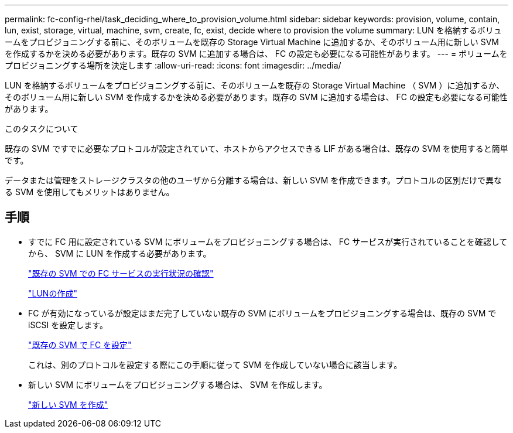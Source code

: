 ---
permalink: fc-config-rhel/task_deciding_where_to_provision_volume.html 
sidebar: sidebar 
keywords: provision, volume, contain, lun, exist, storage, virtual, machine, svm, create, fc, exist, decide where to provision the volume 
summary: LUN を格納するボリュームをプロビジョニングする前に、そのボリュームを既存の Storage Virtual Machine に追加するか、そのボリューム用に新しい SVM を作成するかを決める必要があります。既存の SVM に追加する場合は、 FC の設定も必要になる可能性があります。 
---
= ボリュームをプロビジョニングする場所を決定します
:allow-uri-read: 
:icons: font
:imagesdir: ../media/


[role="lead"]
LUN を格納するボリュームをプロビジョニングする前に、そのボリュームを既存の Storage Virtual Machine （ SVM ）に追加するか、そのボリューム用に新しい SVM を作成するかを決める必要があります。既存の SVM に追加する場合は、 FC の設定も必要になる可能性があります。

.このタスクについて
既存の SVM ですでに必要なプロトコルが設定されていて、ホストからアクセスできる LIF がある場合は、既存の SVM を使用すると簡単です。

データまたは管理をストレージクラスタの他のユーザから分離する場合は、新しい SVM を作成できます。プロトコルの区別だけで異なる SVM を使用してもメリットはありません。



== 手順

* すでに FC 用に設定されている SVM にボリュームをプロビジョニングする場合は、 FC サービスが実行されていることを確認してから、 SVM に LUN を作成する必要があります。
+
link:task_verifying_that_fc_service_is_running_on_existing_svm.html["既存の SVM での FC サービスの実行状況の確認"]

+
link:task_creating_lun_its_containing_volume.html["LUNの作成"]

* FC が有効になっているが設定はまだ完了していない既存の SVM にボリュームをプロビジョニングする場合は、既存の SVM で iSCSI を設定します。
+
link:task_configuring_iscsi_fc_creating_lun_on_existing_svm.html["既存の SVM で FC を設定"]

+
これは、別のプロトコルを設定する際にこの手順に従って SVM を作成していない場合に該当します。

* 新しい SVM にボリュームをプロビジョニングする場合は、 SVM を作成します。
+
link:task_creating_svm.html["新しい SVM を作成"]


